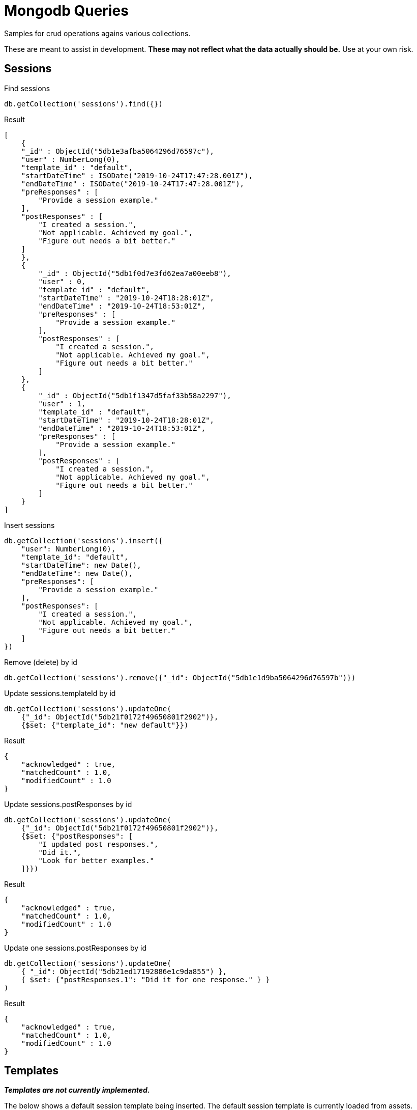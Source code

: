 = Mongodb Queries
Samples for crud operations agains various collections.

These are meant to assist in development.
*These may not reflect what the data actually should be.* Use at your own risk.

== Sessions
.Find sessions
----
db.getCollection('sessions').find({})
----

.Result
----
[
    {
    "_id" : ObjectId("5db1e3afba5064296d76597c"),
    "user" : NumberLong(0),
    "template_id" : "default",
    "startDateTime" : ISODate("2019-10-24T17:47:28.001Z"),
    "endDateTime" : ISODate("2019-10-24T17:47:28.001Z"),
    "preResponses" : [
        "Provide a session example."
    ],
    "postResponses" : [
        "I created a session.",
        "Not applicable. Achieved my goal.",
        "Figure out needs a bit better."
    ]
    },
    {
        "_id" : ObjectId("5db1f0d7e3fd62ea7a00eeb8"),
        "user" : 0,
        "template_id" : "default",
        "startDateTime" : "2019-10-24T18:28:01Z",
        "endDateTime" : "2019-10-24T18:53:01Z",
        "preResponses" : [
            "Provide a session example."
        ],
        "postResponses" : [
            "I created a session.",
            "Not applicable. Achieved my goal.",
            "Figure out needs a bit better."
        ]
    },
    {
        "_id" : ObjectId("5db1f1347d5faf33b58a2297"),
        "user" : 1,
        "template_id" : "default",
        "startDateTime" : "2019-10-24T18:28:01Z",
        "endDateTime" : "2019-10-24T18:53:01Z",
        "preResponses" : [
            "Provide a session example."
        ],
        "postResponses" : [
            "I created a session.",
            "Not applicable. Achieved my goal.",
            "Figure out needs a bit better."
        ]
    }
]
----

.Insert sessions
----
db.getCollection('sessions').insert({
    "user": NumberLong(0),
    "template_id": "default",
    "startDateTime": new Date(),
    "endDateTime": new Date(),
    "preResponses": [
        "Provide a session example."
    ],
    "postResponses": [
        "I created a session.",
        "Not applicable. Achieved my goal.",
        "Figure out needs a bit better."
    ]
})
----

.Remove (delete) by id
----
db.getCollection('sessions').remove({"_id": ObjectId("5db1e1d9ba5064296d76597b")})
----

.Update sessions.templateId by id
----
db.getCollection('sessions').updateOne(
    {"_id": ObjectId("5db21f0172f49650801f2902")},
    {$set: {"template_id": "new default"}})
----

.Result
----
{
    "acknowledged" : true,
    "matchedCount" : 1.0,
    "modifiedCount" : 1.0
}
----

.Update sessions.postResponses by id
----
db.getCollection('sessions').updateOne(
    {"_id": ObjectId("5db21f0172f49650801f2902")},
    {$set: {"postResponses": [
        "I updated post responses.",
        "Did it.",
        "Look for better examples."
    ]}})
----

.Result
----
{
    "acknowledged" : true,
    "matchedCount" : 1.0,
    "modifiedCount" : 1.0
}
----

.Update one sessions.postResponses by id
----
db.getCollection('sessions').updateOne(
    { "_id": ObjectId("5db21ed17192886e1c9da855") },
    { $set: {"postResponses.1": "Did it for one response." } }
)
----

.Result
----
{
    "acknowledged" : true,
    "matchedCount" : 1.0,
    "modifiedCount" : 1.0
}
----

== Templates
*_Templates are not currently implemented._*

The below shows a default session template being inserted. The default session template is
currently loaded from assets.

.Insert into templates
----
db.getCollection('templates').insert({
    "type": "session",
    "name": "default",
    "user": NumberLong(0),
    "description": "The default set of plan/result questions, duration, etc.",
    "durationInSeconds": NumberInt(1500),
    "preQuestions": [
        "What do you plan to do this session?"
    ],
    "postQuestions": [
        "What happened during the allotted time?",
        "What explains the difference?",
        "What action can you take to improve outcomes?"
    ]
})
----


.Find template by id
----
db.getCollection('templates').find({"_id": ObjectId("5db0badaba5064296d765979")})
----

.Find all templates
----
db.getCollection('templates').find({})
----

.Find a specific template by key
----
db.getCollection('templates').find({
    "type": "session",
    "name": "default",
    "user": 0})
----

== Users
*_Users are not currently implemented._*

Field user-id, may not be necessary. If it is,
it should be a unique key and an some sort of strategy should be defined for auto setting it's value.

Probably would want an email address and user name (at the minimum).

.Insert into Users (Rocky)
----
db.getCollection('users').insert({
  "user-id": 1,
  "family-name": "Squirrel",
  "surname": "Rocket",
  "middle-initial": "J",
  "preferred-name": "Rocky"
})
----

.Insert into Users (Bullwinkle)
----
db.getCollection('users').insert({
  "user-id": 2,
  "family-name": "Moose",
  "surname": "Bullwinkle",
  "middle-initial": "J",
  "preferred-name": "Bullwinkle"
})
----

.Find User by user-id
----
db.getCollection('users').find({"user-id": 0})
----
